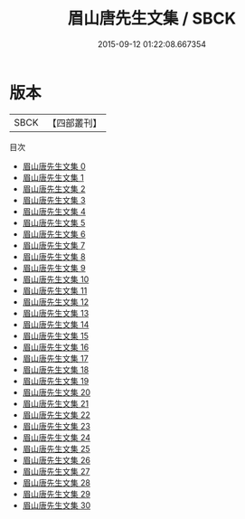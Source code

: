 #+TITLE: 眉山唐先生文集 / SBCK

#+DATE: 2015-09-12 01:22:08.667354
* 版本
 |      SBCK|【四部叢刊】  |
目次
 - [[file:KR4d0130_000.txt][眉山唐先生文集 0]]
 - [[file:KR4d0130_001.txt][眉山唐先生文集 1]]
 - [[file:KR4d0130_002.txt][眉山唐先生文集 2]]
 - [[file:KR4d0130_003.txt][眉山唐先生文集 3]]
 - [[file:KR4d0130_004.txt][眉山唐先生文集 4]]
 - [[file:KR4d0130_005.txt][眉山唐先生文集 5]]
 - [[file:KR4d0130_006.txt][眉山唐先生文集 6]]
 - [[file:KR4d0130_007.txt][眉山唐先生文集 7]]
 - [[file:KR4d0130_008.txt][眉山唐先生文集 8]]
 - [[file:KR4d0130_009.txt][眉山唐先生文集 9]]
 - [[file:KR4d0130_010.txt][眉山唐先生文集 10]]
 - [[file:KR4d0130_011.txt][眉山唐先生文集 11]]
 - [[file:KR4d0130_012.txt][眉山唐先生文集 12]]
 - [[file:KR4d0130_013.txt][眉山唐先生文集 13]]
 - [[file:KR4d0130_014.txt][眉山唐先生文集 14]]
 - [[file:KR4d0130_015.txt][眉山唐先生文集 15]]
 - [[file:KR4d0130_016.txt][眉山唐先生文集 16]]
 - [[file:KR4d0130_017.txt][眉山唐先生文集 17]]
 - [[file:KR4d0130_018.txt][眉山唐先生文集 18]]
 - [[file:KR4d0130_019.txt][眉山唐先生文集 19]]
 - [[file:KR4d0130_020.txt][眉山唐先生文集 20]]
 - [[file:KR4d0130_021.txt][眉山唐先生文集 21]]
 - [[file:KR4d0130_022.txt][眉山唐先生文集 22]]
 - [[file:KR4d0130_023.txt][眉山唐先生文集 23]]
 - [[file:KR4d0130_024.txt][眉山唐先生文集 24]]
 - [[file:KR4d0130_025.txt][眉山唐先生文集 25]]
 - [[file:KR4d0130_026.txt][眉山唐先生文集 26]]
 - [[file:KR4d0130_027.txt][眉山唐先生文集 27]]
 - [[file:KR4d0130_028.txt][眉山唐先生文集 28]]
 - [[file:KR4d0130_029.txt][眉山唐先生文集 29]]
 - [[file:KR4d0130_030.txt][眉山唐先生文集 30]]
